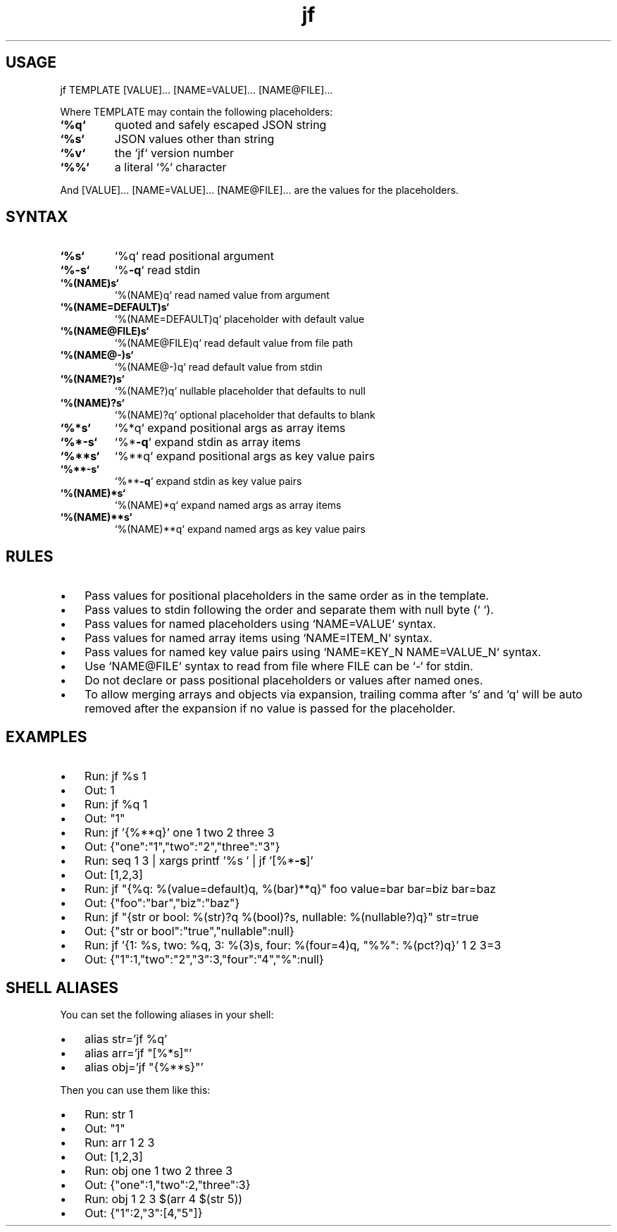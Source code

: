 .\" Text automatically generated by txt2man
.TH jf  "1" "" ""
.SH USAGE

jf TEMPLATE [VALUE]\.\.\. [NAME=VALUE]\.\.\. [NAME@FILE]\.\.\.
.PP
Where TEMPLATE may contain the following placeholders:
.TP
.B
`%q`
quoted and safely escaped JSON string
.TP
.B
`%s`
JSON values other than string
.TP
.B
`%v`
the `jf` version number
.TP
.B
`%%`
a literal `%` character
.PP
And [VALUE]\.\.\. [NAME=VALUE]\.\.\. [NAME@FILE]\.\.\. are the values for the placeholders.
.SH SYNTAX

.TP
.B
`%s`
`%q`                read positional argument
.TP
.B
`%\fB-s\fP`
`%\fB-q\fP`               read stdin
.TP
.B
`%(NAME)s`
`%(NAME)q`          read named value from argument
.TP
.B
`%(NAME=DEFAULT)s`
`%(NAME=DEFAULT)q`  placeholder with default value
.TP
.B
`%(NAME@FILE)s`
`%(NAME@FILE)q`     read default value from file path
.TP
.B
`%(NAME@-)s`
`%(NAME@-)q`        read default value from stdin
.TP
.B
`%(NAME?)s`
`%(NAME?)q`         nullable placeholder that defaults to null
.TP
.B
`%(NAME)?s`
`%(NAME)?q`         optional placeholder that defaults to blank
.TP
.B
`%*s`
`%*q`               expand positional args as array items
.TP
.B
`%*\fB-s\fP`
`%*\fB-q\fP`              expand stdin as array items
.TP
.B
`%**s`
`%**q`              expand positional args as key value pairs
.TP
.B
`%**\fB-s\fP`
`%**\fB-q\fP`             expand stdin as key value pairs
.TP
.B
`%(NAME)*s`
`%(NAME)*q`         expand named args as array items
.TP
.B
`%(NAME)**s`
`%(NAME)**q`        expand named args as key value pairs
.SH RULES

.IP \(bu 3
Pass values for positional placeholders in the same order as in the template.
.IP \(bu 3
Pass values to stdin following the order and separate them with null byte (`\0`).
.IP \(bu 3
Pass values for named placeholders using `NAME=VALUE` syntax.
.IP \(bu 3
Pass values for named array items using `NAME=ITEM_N` syntax.
.IP \(bu 3
Pass values for named key value pairs using `NAME=KEY_N NAME=VALUE_N` syntax.
.IP \(bu 3
Use `NAME@FILE` syntax to read from file where FILE can be `-` for stdin.
.IP \(bu 3
Do not declare or pass positional placeholders or values after named ones.
.IP \(bu 3
To allow merging arrays and objects via expansion, trailing comma after `s` and `q`
will be auto removed after the expansion if no value is passed for the placeholder.
.SH EXAMPLES

.IP \(bu 3
Run: jf %s 1
.IP \(bu 3
Out: 1
.IP \(bu 3
Run: jf %q 1
.IP \(bu 3
Out: "1"
.IP \(bu 3
Run: jf '{%**q}' one 1 two 2 three 3
.IP \(bu 3
Out: {"one":"1","two":"2","three":"3"}
.IP \(bu 3
Run: seq 1 3 | xargs printf '%s\0' | jf '[%*\fB-s\fP]'
.IP \(bu 3
Out: [1,2,3]
.IP \(bu 3
Run: jf "{%q: %(value=default)q, %(bar)**q}" foo value=bar bar=biz bar=baz
.IP \(bu 3
Out: {"foo":"bar","biz":"baz"}
.IP \(bu 3
Run: jf "{str or bool: %(str)?q %(bool)?s, nullable: %(nullable?)q}" str=true
.IP \(bu 3
Out: {"str or bool":"true","nullable":null}
.IP \(bu 3
Run: jf '{1: %s, two: %q, 3: %(3)s, four: %(four=4)q, "%%": %(pct?)q}' 1 2 3=3
.IP \(bu 3
Out: {"1":1,"two":"2","3":3,"four":"4","%":null}
.SH SHELL ALIASES

You can set the following aliases in your shell:
.IP \(bu 3
alias str='jf %q'
.IP \(bu 3
alias arr='jf "[%*s]"'
.IP \(bu 3
alias obj='jf "{%**s}"'
.PP
Then you can use them like this:
.IP \(bu 3
Run: str 1
.IP \(bu 3
Out: "1"
.IP \(bu 3
Run: arr 1 2 3
.IP \(bu 3
Out: [1,2,3]
.IP \(bu 3
Run: obj one 1 two 2 three 3
.IP \(bu 3
Out: {"one":1,"two":2,"three":3}
.IP \(bu 3
Run: obj 1 2 3 $(arr 4 $(str 5))
.IP \(bu 3
Out: {"1":2,"3":[4,"5"]}
